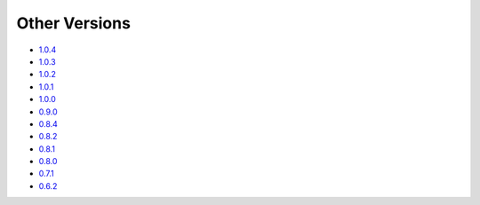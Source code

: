 .. _docs-index:

##############
Other Versions
##############

- `1.0.4 <http://dropwizard.github.io/dropwizard/1.0.4/docs>`_
- `1.0.3 <http://dropwizard.github.io/dropwizard/1.0.3/docs>`_
- `1.0.2 <http://dropwizard.github.io/dropwizard/1.0.2/docs>`_
- `1.0.1 <http://dropwizard.github.io/dropwizard/1.0.1/docs>`_
- `1.0.0 <http://dropwizard.github.io/dropwizard/1.0.0/docs>`_
- `0.9.0 <http://dropwizard.github.io/dropwizard/0.9.0/docs>`_
- `0.8.4 <http://dropwizard.github.io/dropwizard/0.8.4/docs>`_
- `0.8.2 <http://dropwizard.github.io/dropwizard/0.8.2/docs>`_
- `0.8.1 <http://dropwizard.github.io/dropwizard/0.8.1/docs>`_
- `0.8.0 <http://dropwizard.github.io/dropwizard/0.8.0/docs>`_
- `0.7.1 <http://dropwizard.github.io/dropwizard/0.7.1/docs>`_
- `0.6.2 <http://dropwizard.github.io/dropwizard/0.6.2>`_

